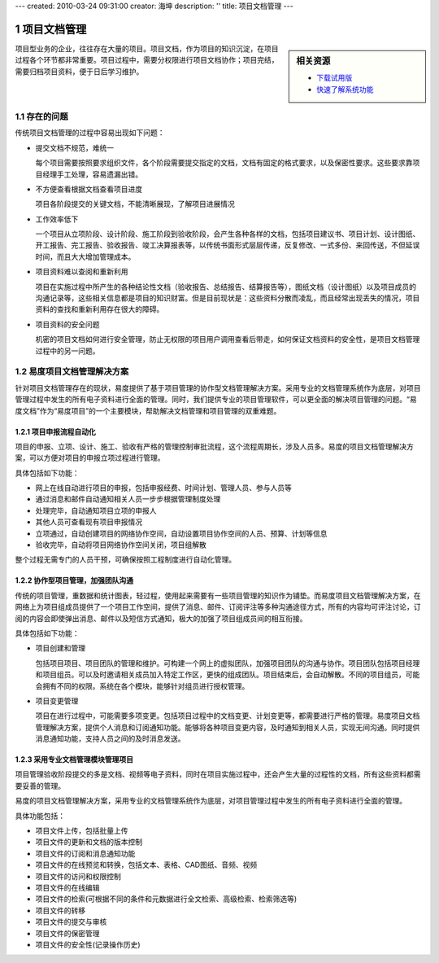 ---
created: 2010-03-24 09:31:00
creator: 海坤
description: ''
title: 项目文档管理
---

.. sectnum::

=========================
项目文档管理
=========================

.. sidebar:: 相关资源

   - `下载试用版 <../download.rst>`__
   - `快速了解系统功能 <../tour/>`__

项目型业务的企业，往往存在大量的项目。项目文档，作为项目的知识沉淀，在项目过程各个环节都非常重要。项目过程中，需要分权限进行项目文档协作；项目完结，需要归档项目资料，便于日后学习维护。


存在的问题
========================================

传统项目文档管理的过程中容易出现如下问题：

- 提交文档不规范，难统一

  每个项目需要按照要求组织文件，各个阶段需要提交指定的文档，文档有固定的格式要求，以及保密性要求。这些要求靠项目经理手工处理，容易遗漏出错。

- 不方便查看根据文档查看项目进度

  项目各阶段提交的关键文档，不能清晰展现，了解项目进展情况

- 工作效率低下

  一个项目从立项阶段、设计阶段、施工阶段到验收阶段，会产生各种各样的文档，包括项目建议书、项目计划、设计图纸、开工报告、完工报告、验收报告、竣工决算报表等，以传统书面形式层层传递，反复修改、一式多份、来回传送，不但延误时间，而且大大增加管理成本。

    　　
- 项目资料难以查阅和重新利用

  项目在实施过程中所产生的各种结论性文档（验收报告、总结报告、结算报告等），图纸文档（设计图纸）以及项目成员的沟通记录等，这些相关信息都是项目的知识财富。但是目前现状是：这些资料分散而凌乱，而且经常出现丢失的情况，项目资料的查找和重新利用存在很大的障碍。

- 项目资料的安全问题
  
  机密的项目文档如何进行安全管理，防止无权限的项目用户调用查看后带走，如何保证文档资料的安全性，是项目文档管理过程中的另一问题。
   

易度项目文档管理解决方案
================================================

针对项目文档管理存在的现状，易度提供了基于项目管理的协作型文档管理解决方案。采用专业的文档管理系统作为底层，对项目管理过程中发生的所有电子资料进行全面的管理。同时，我们提供专业的项目管理软件，可以更全面的解决项目管理的问题。“易度文档”作为“易度项目”的一个主要模块，帮助解决文档管理和项目管理的双重难题。


项目申报流程自动化
---------------------------------------------
项目的申报、立项、设计、施工、验收有严格的管理控制审批流程，这个流程周期长，涉及人员多。易度的项目文档管理解决方案，可以方便对项目的申报立项过程进行管理。

具体包括如下功能：

- 网上在线自动进行项目的申报，包括申报经费、时间计划、管理人员、参与人员等

- 通过消息和邮件自动通知相关人员一步步根据管理制度处理

- 处理完毕，自动通知项目立项的申报人

- 其他人员可查看现有项目申报情况

- 立项通过，自动创建项目的网络协作空间，自动设置项目协作空间的人员、预算、计划等信息

- 验收完毕，自动将项目网络协作空间关闭，项目组解散

整个过程无需专门的人员干预，可确保按照工程制度进行自动化管理。

协作型项目管理，加强团队沟通
------------------------------------------
传统的项目管理，重数据和统计图表，轻过程，使用起来需要有一些项目管理的知识作为铺垫。而易度项目文档管理解决方案，在网络上为项目组成员提供了一个项目工作空间，提供了消息、邮件、订阅评注等多种沟通途径方式，所有的内容均可评注讨论，订阅的内容会即使弹出消息、邮件以及短信方式通知，极大的加强了项目组成员间的相互衔接。

具体包括如下功能：

- 项目创建和管理

  包括项目项目、项目团队的管理和维护。可构建一个网上的虚拟团队，加强项目团队的沟通与协作。项目团队包括项目经理和项目组员。可以及时邀请相关成员加入特定工作区，更快的组成团队。项目结束后，会自动解散。不同的项目组员，可能会拥有不同的权限。系统在各个模块，能够针对组员进行授权管理。

- 项目变更管理

  项目在进行过程中，可能需要多项变更。包括项目过程中的文档变更、计划变更等，都需要进行严格的管理。易度项目文档管理解决方案，提供个人消息和订阅通知功能。能够将各种项目变更内容，及时通知到相关人员，实现无间沟通。同时提供消息通知功能，支持人员之间的及时消息发送。

采用专业文档管理模块管理项目
--------------------------------------
项目管理验收阶段提交的多是文档、视频等电子资料，同时在项目实施过程中，还会产生大量的过程性的文档，所有这些资料都需要妥善的管理。

易度的项目文档管理解决方案，采用专业的文档管理系统作为底层，对项目管理过程中发生的所有电子资料进行全面的管理。

具体功能包括：

- 项目文件上传，包括批量上传
- 项目文件的更新和文档的版本控制
- 项目文件的订阅和消息通知功能
- 项目文件的在线预览和转换，包括文本、表格、CAD图纸、音频、视频
- 项目文件的访问和权限控制
- 项目文件的在线编辑
- 项目文件的检索(可根据不同的条件和元数据进行全文检索、高级检索、检索筛选等)
- 项目文件的转移
- 项目文件的提交与审核
- 项目文件的保密管理
- 项目文件的安全性(记录操作历史)


